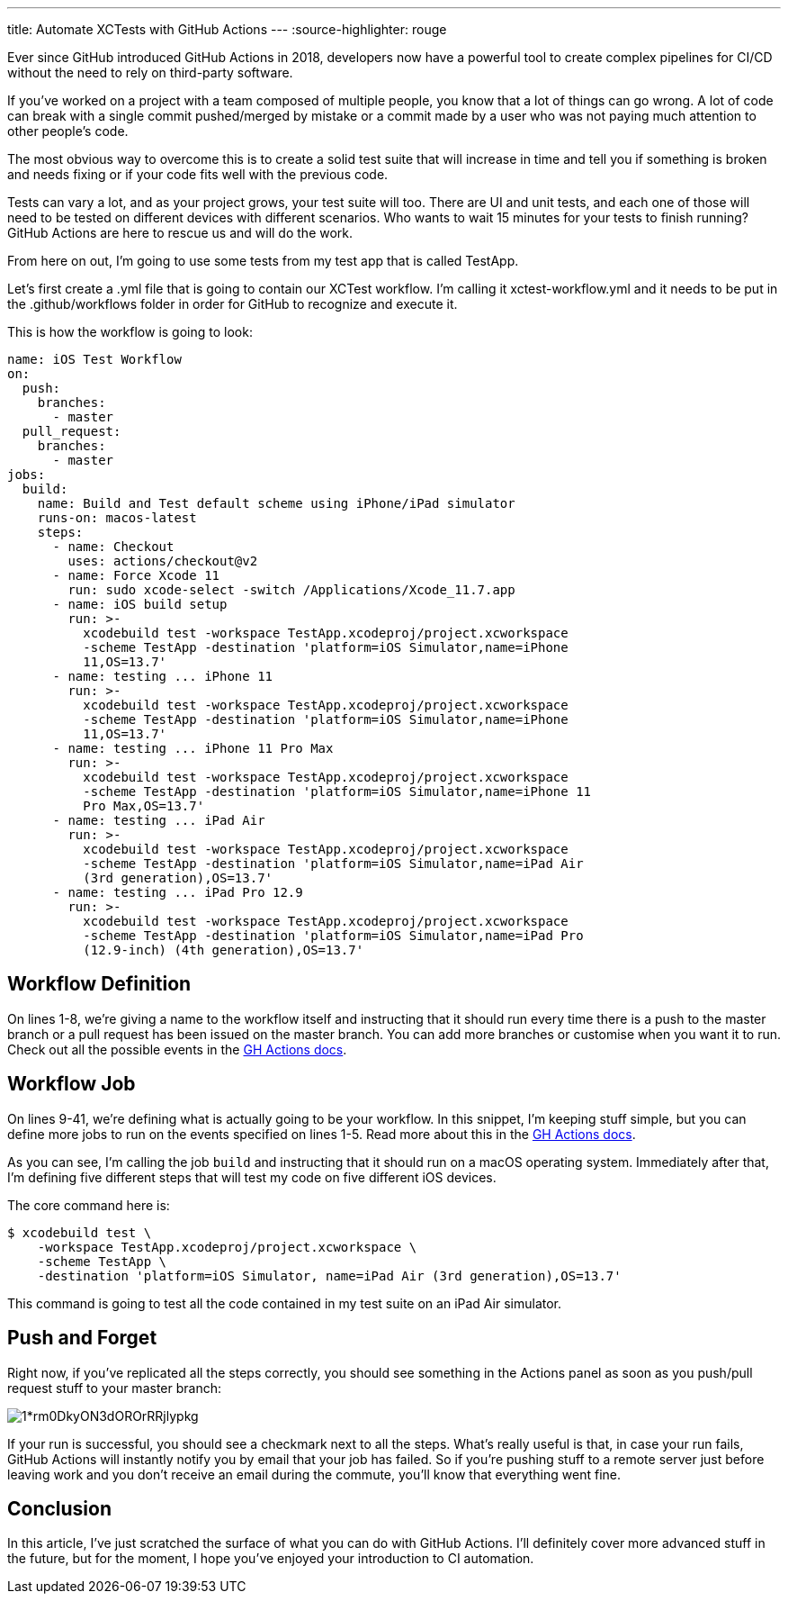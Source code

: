 ---
title: Automate XCTests with GitHub Actions
---
:source-highlighter: rouge

Ever since GitHub introduced GitHub Actions in 2018, developers now have a
powerful tool to create complex pipelines for CI/CD without the need to rely on
third-party software.

If you’ve worked on a project with a team composed of multiple people, you know
that a lot of things can go wrong. A lot of code can break with a single commit
pushed/merged by mistake or a commit made by a user who was not paying much
attention to other people’s code.

The most obvious way to overcome this is to create a solid test suite that will
increase in time and tell you if something is broken and needs fixing or if your
code fits well with the previous code.

Tests can vary a lot, and as your project grows, your test suite will too. There
are UI and unit tests, and each one of those will need to be tested on different
devices with different scenarios. Who wants to wait 15 minutes for your tests to
finish running? GitHub Actions are here to rescue us and will do the work.

From here on out, I’m going to use some tests from my test app that is called
TestApp.

Let’s first create a .yml file that is going to contain our XCTest workflow. I’m
calling it xctest-workflow.yml and it needs to be put in the .github/workflows
folder in order for GitHub to recognize and execute it.

This is how the workflow is going to look:

[source,yaml]
----
name: iOS Test Workflow
on:
  push:
    branches:
      - master
  pull_request:
    branches:
      - master
jobs:
  build:
    name: Build and Test default scheme using iPhone/iPad simulator
    runs-on: macos-latest
    steps:
      - name: Checkout
        uses: actions/checkout@v2
      - name: Force Xcode 11
        run: sudo xcode-select -switch /Applications/Xcode_11.7.app
      - name: iOS build setup
        run: >-
          xcodebuild test -workspace TestApp.xcodeproj/project.xcworkspace
          -scheme TestApp -destination 'platform=iOS Simulator,name=iPhone
          11,OS=13.7'
      - name: testing ... iPhone 11
        run: >-
          xcodebuild test -workspace TestApp.xcodeproj/project.xcworkspace
          -scheme TestApp -destination 'platform=iOS Simulator,name=iPhone
          11,OS=13.7'
      - name: testing ... iPhone 11 Pro Max
        run: >-
          xcodebuild test -workspace TestApp.xcodeproj/project.xcworkspace
          -scheme TestApp -destination 'platform=iOS Simulator,name=iPhone 11
          Pro Max,OS=13.7'
      - name: testing ... iPad Air
        run: >-
          xcodebuild test -workspace TestApp.xcodeproj/project.xcworkspace
          -scheme TestApp -destination 'platform=iOS Simulator,name=iPad Air
          (3rd generation),OS=13.7'
      - name: testing ... iPad Pro 12.9
        run: >-
          xcodebuild test -workspace TestApp.xcodeproj/project.xcworkspace
          -scheme TestApp -destination 'platform=iOS Simulator,name=iPad Pro
          (12.9-inch) (4th generation),OS=13.7'
----

== Workflow Definition

On lines 1-8, we’re giving a name to the workflow itself and instructing that it
should run every time there is a push to the master branch or a pull request has
been issued on the master branch. You can add more branches or customise when
you want it to run. Check out all the possible events in the
https://docs.github.com/en/free-pro-team@latest/actions/reference/workflow-syntax-for-github-actions#on[GH
Actions docs].

== Workflow Job

On lines 9-41, we’re defining what is actually going to be your workflow. In
this snippet, I’m keeping stuff simple, but you can define more jobs to run on
the events specified on lines 1-5. Read more about this in the
https://docs.github.com/en/free-pro-team@latest/actions/reference/workflow-syntax-for-github-actions#jobs[GH Actions docs].

As you can see, I’m calling the job `build` and instructing that it should run
on a macOS operating system. Immediately after that, I’m defining five different
steps that will test my code on five different iOS devices.

The core command here is:

```Shell session
$ xcodebuild test \
    -workspace TestApp.xcodeproj/project.xcworkspace \
    -scheme TestApp \
    -destination 'platform=iOS Simulator, name=iPad Air (3rd generation),OS=13.7'
```

This command is going to test all the code contained in my test suite on an iPad
Air simulator.

== Push and Forget

Right now, if you’ve replicated all the steps correctly, you should see
something in the Actions panel as soon as you push/pull request stuff to your
master branch:

image::https://miro.medium.com/max/1400/1*rm0DkyON3dOROrRRjlypkg.png[align="center"]

If your run is successful, you should see a checkmark next to all the steps.
What’s really useful is that, in case your run fails, GitHub Actions will
instantly notify you by email that your job has failed. So if you’re pushing
stuff to a remote server just before leaving work and you don’t receive an email
during the commute, you’ll know that everything went fine.

== Conclusion

In this article, I’ve just scratched the surface of what you can do with GitHub
Actions. I’ll definitely cover more advanced stuff in the future, but for the
moment, I hope you’ve enjoyed your introduction to CI automation.
